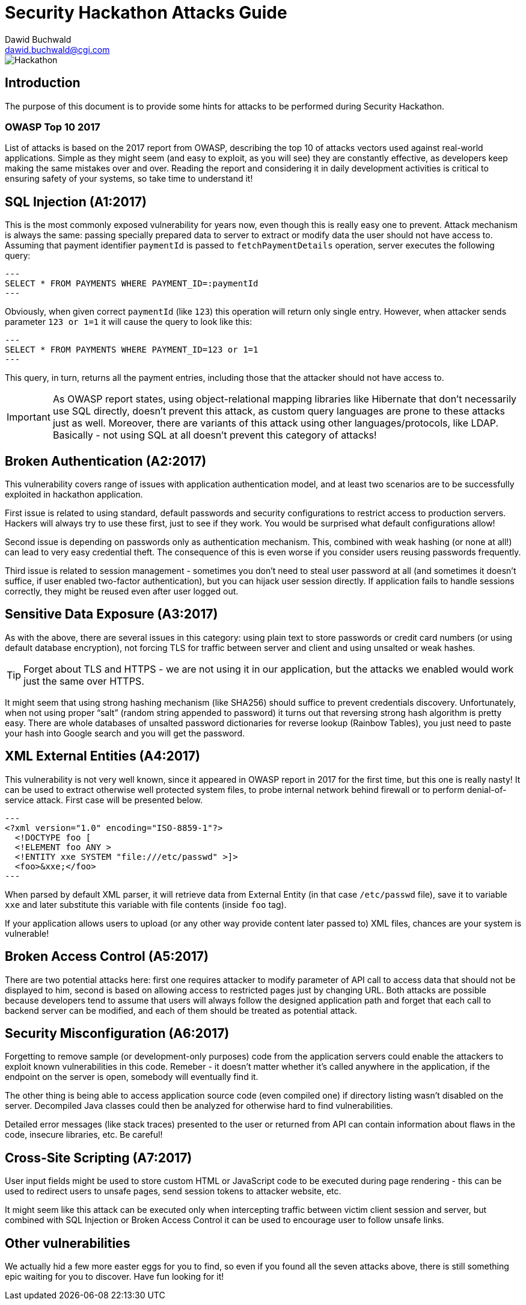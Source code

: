 Security Hackathon Attacks Guide
================================
:Author: Dawid Buchwald 
:Email: dawid.buchwald@cgi.com
:version: 1.0
:linkattrs:

image::hackathon.jpg["Hackathon"]

Introduction
------------
The purpose of this document is to provide some hints for attacks to be performed during Security Hackathon.

OWASP Top 10 2017
~~~~~~~~~~~~~~~~~
List of attacks is based on the 2017 report from OWASP, describing the top 10 of attacks vectors used against real-world applications. Simple as they might seem (and easy to exploit, as you will see) they are constantly effective, as developers keep making the same mistakes over and over. Reading the report and considering it in daily development activities is critical to ensuring safety of your systems, so take time to understand it!

SQL Injection (A1:2017)
-----------------------
This is the most commonly exposed vulnerability for years now, even though this is really easy one to prevent. Attack mechanism is always the same: passing specially prepared data to server to extract or modify data the user should not have access to. Assuming that payment identifier `paymentId` is passed to `fetchPaymentDetails` operation, server executes the following query:
[source, SQL]
---
SELECT * FROM PAYMENTS WHERE PAYMENT_ID=:paymentId
---

Obviously, when given correct `paymentId` (like `123`) this operation will return only single entry. However, when attacker sends parameter `123 or 1=1` it will cause the query to look like this:
[source, SQL]
---
SELECT * FROM PAYMENTS WHERE PAYMENT_ID=123 or 1=1
---

This query, in turn, returns all the payment entries, including those that the attacker should not have access to.

IMPORTANT: As OWASP report states, using object-relational mapping libraries like Hibernate that don't necessarily use SQL directly, doesn't prevent this attack, as custom query languages are prone to these attacks just as well. Moreover, there are variants of this attack using other languages/protocols, like LDAP. Basically - not using SQL at all doesn't prevent this category of attacks!

Broken Authentication (A2:2017)
-------------------------------
This vulnerability covers range of issues with application authentication model, and at least two scenarios are to be successfully exploited in hackathon application.

First issue is related to using standard, default passwords and security configurations to restrict access to production servers. Hackers will always try to use these first, just to see if they work. You would be surprised what default configurations allow!

Second issue is depending on passwords only as authentication mechanism. This, combined with weak hashing (or none at all!) can lead to very easy credential theft. The consequence of this is even worse if you consider users reusing passwords frequently.

Third issue is related to session management - sometimes you don't need to steal user password at all (and sometimes it doesn't suffice, if user enabled two-factor authentication), but you can hijack user session directly. If application fails to handle sessions correctly, they might be reused even after user logged out.

Sensitive Data Exposure (A3:2017)
---------------------------------
As with the above, there are several issues in this category: using plain text to store passwords or credit card numbers (or using default database encryption), not forcing TLS for traffic between server and client and using unsalted or weak hashes.

TIP: Forget about TLS and HTTPS - we are not using it in our application, but the attacks we enabled would work just the same over HTTPS.

It might seem that using strong hashing mechanism (like SHA256) should suffice to prevent credentials discovery. Unfortunately, when not using proper ``salt'' (random string appended to password) it turns out that reversing strong hash algorithm is pretty easy. There are whole databases of unsalted password dictionaries for reverse lookup (Rainbow Tables), you just need to paste your hash into Google search and you will get the password. 

XML External Entities (A4:2017)
-------------------------------
This vulnerability is not very well known, since it appeared in OWASP report in 2017 for the first time, but this one is really nasty! It can be used to extract otherwise well protected system files, to probe internal network behind firewall or to perform denial-of-service attack. First case will be presented below.
[source, XML]
---
<?xml version="1.0" encoding="ISO-8859-1"?>
  <!DOCTYPE foo [
  <!ELEMENT foo ANY >
  <!ENTITY xxe SYSTEM "file:///etc/passwd" >]>
  <foo>&xxe;</foo>
---

When parsed by default XML parser, it will retrieve data from External Entity (in that case `/etc/passwd` file), save it to variable `xxe` and later substitute this variable with file contents (inside `foo` tag).

If your application allows users to upload (or any other way provide content later passed to) XML files, chances are your system is vulnerable!

Broken Access Control (A5:2017)
-------------------------------
There are two potential attacks here: first one requires attacker to modify parameter of API call to access data that should not be displayed to him, second is based on allowing access to restricted pages just by changing URL. Both attacks are possible because developers tend to assume that users will always follow the designed application path and forget that each call to backend server can be modified, and each of them should be treated as potential attack.

Security Misconfiguration (A6:2017)
-----------------------------------
Forgetting to remove sample (or development-only purposes) code from the application servers could enable the attackers to exploit known vulnerabilities in this code. Remeber - it doesn't matter whether it's called anywhere in the application, if the endpoint on the server is open, somebody will eventually find it.

The other thing is being able to access application source code (even compiled one) if directory listing wasn't disabled on the server. Decompiled Java classes could then be analyzed for otherwise hard to find vulnerabilities.

Detailed error messages (like stack traces) presented to the user or returned from API can contain information about flaws in the code, insecure libraries, etc. Be careful!

Cross-Site Scripting (A7:2017)
------------------------------
User input fields might be used to store custom HTML or JavaScript code to be executed during page rendering - this can be used to redirect users to unsafe pages, send session tokens to attacker website, etc.

It might seem like this attack can be executed only when intercepting traffic between victim client session and server, but combined with SQL Injection or Broken Access Control it can be used to encourage user to follow unsafe links. 

Other vulnerabilities
---------------------
We actually hid a few more easter eggs for you to find, so even if you found all the seven attacks above, there is still something epic waiting for you to discover. Have fun looking for it!